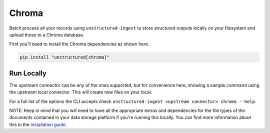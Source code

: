 Chroma
======================

Batch process all your records using ``unstructured-ingest`` to store structured outputs locally on your filesystem and upload those to a Chroma database.

First you'll need to install the Chroma dependencies as shown here.

.. code:: shell

  pip install "unstructured[chroma]"

Run Locally
-----------
The upstream connector can be any of the ones supported, but for convenience here, showing a sample command using the
upstream local connector. This will create new files on your local.

.. tabs::

   .. tab:: Shell

      .. code:: shell

        unstructured-ingest \
            local \
            --input-path example-docs/book-war-and-peace-1225p.txt \
            --output-dir local-to-pinecone \
            --strategy fast \
            --chunk-elements \
            --embedding-provider <an unstructured embedding provider, ie. langchain-huggingface> \
            --num-processes 2 \
            --verbose \
            --work-dir "<directory for intermediate outputs to be saved>" \
            chroma \
            --db-path "$DESTINATION_PATH" \
            --collection-name "$COLLECTION_NAME" \
            --batch-size 80

   .. tab:: Python

      .. code:: python

        import os

        from unstructured.ingest.interfaces import PartitionConfig, ProcessorConfig, ReadConfig, ChunkingConfig, EmbeddingConfig
        from unstructured.ingest.runner import LocalRunner
        if __name__ == "__main__":
            runner = LocalRunner(
                processor_config=ProcessorConfig(
                    verbose=True,
                    output_dir="local-output-to-pinecone",
                    num_processes=2,
                ),
                read_config=ReadConfig(),
                partition_config=PartitionConfig(),
                chunking_config=ChunkingConfig(
                  chunk_elements=True
                ),
                embedding_config=EmbeddingConfig(
                  provider="langchain-huggingface",
                ),
                writer_type="chroma",
                writer_kwargs={
                    "db_path": os.getenv("DESTINATION_PATH"),
                    "collection_name": os.getenv("COLLECTION_NAME"),
                    "batch_size": 80,
                }
            )
            runner.run(
                input_path="example-docs/fake-memo.pdf",
            )


For a full list of the options the CLI accepts check ``unstructured-ingest <upstream connector> chroma --help``.

NOTE: Keep in mind that you will need to have all the appropriate extras and dependencies for the file types of the documents contained in your data storage platform if you're running this locally. You can find more information about this in the `installation guide <https://unstructured-io.github.io/unstructured/installing.html>`_.